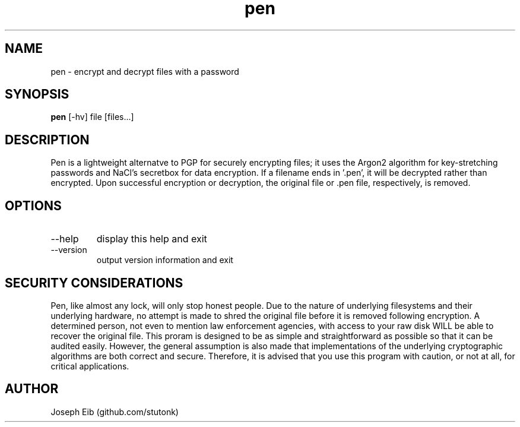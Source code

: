 .TH pen 1 "7 May 2019" "version 1.0.0" "USER COMMANDS"
.SH NAME
pen \- encrypt and decrypt files with a password
.SH SYNOPSIS
.B pen
[\-hv] file [files...]
.SH DESCRIPTION
Pen is a lightweight alternatve to PGP for securely encrypting files; it uses
the Argon2 algorithm for key-stretching passwords and NaCl's secretbox for
data encryption. If a filename ends in '.pen', it will be decrypted rather
than encrypted. Upon successful encryption or decryption, the original file
or .pen file, respectively, is removed.
.SH OPTIONS
.TP
\-\-help
display this help and exit
.TP
\-\-version
output version information and exit
.SH SECURITY CONSIDERATIONS
Pen, like almost any lock, will only stop honest people. Due to the nature
of underlying filesystems and their underlying hardware, no attempt is made
to shred the original file before it is removed following encryption. A
determined person, not even to mention law enforcement agencies, with access
to your raw disk WILL be able to recover the original file. This proram is
designed to be as simple and straightforward as possible so that it can be
audited easily. However, the general assumption is also made that
implementations of the underlying cryptographic algorithms are both correct
and secure. Therefore, it is advised that you use this program with caution,
or not at all, for critical applications.
.SH AUTHOR
Joseph Eib (github.com/stutonk)